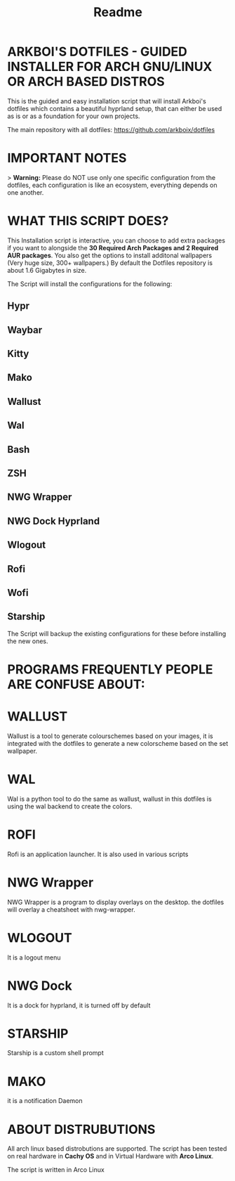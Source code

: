 #+title: Readme

* ARKBOI'S DOTFILES - GUIDED INSTALLER FOR ARCH GNU/LINUX OR ARCH BASED DISTROS

This is the guided and easy installation script that will install Arkboi's dotfiles which contains a beautiful hyprland setup, that can either be used as is or as a foundation for your own projects.

The main repository with all dotfiles: https://github.com/arkboix/dotfiles

* IMPORTANT NOTES

> **Warning:** Please do NOT use only one specific configuration from the dotfiles, each configuration is like an ecosystem, everything depends on one another.

* WHAT THIS SCRIPT DOES?

This Installation script is interactive, you can choose to add extra packages if you want to alongside the *30 Required Arch Packages and 2 Required AUR packages*. You also get the options to install additonal wallpapers (Very huge size, 300+ wallpapers.) By default the Dotfiles repository is about 1.6 Gigabytes in size.

The Script will install the configurations for the following:
** Hypr
** Waybar
** Kitty
** Mako
** Wallust
** Wal
** Bash
** ZSH
** NWG Wrapper
** NWG Dock Hyprland
** Wlogout
** Rofi
** Wofi
** Starship

The Script will backup the existing configurations for these before installing the new ones.

* PROGRAMS FREQUENTLY PEOPLE ARE CONFUSE ABOUT:

* WALLUST

Wallust is a tool to generate colourschemes based on your images, it is integrated with the dotfiles to generate a new colorscheme based on the set wallpaper.

* WAL

 Wal is a python tool to do the same as wallust, wallust in this dotfiles is using the wal backend to create the colors.

* ROFI

Rofi is an application launcher. It is also used in various scripts

* NWG Wrapper

NWG Wrapper is a program to display overlays on the desktop. the dotfiles will overlay a cheatsheet with nwg-wrapper.

* WLOGOUT

It is a logout menu

* NWG Dock

It is a dock for hyprland, it is turned off by default

* STARSHIP

Starship is a custom shell prompt

* MAKO

it is a notification Daemon





* ABOUT DISTRUBUTIONS

All arch linux based distrobutions are supported. The script has been tested on real hardware in **Cachy OS** and in Virtual Hardware with **Arco Linux**.

The script is written in Arco Linux
